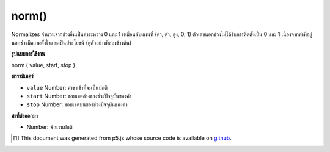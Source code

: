 .. raw:: html

	<script src="https://sketch.netpie.io/widget/p5-widget.js"></script>

norm()
======

Normalizes จำนวนจากช่วงอื่นเป็นค่าระหว่าง 0 และ 1 เหมือนกับแผนที่ (ค่า, ต่ำ, สูง, 0, 1) ตัวเลขนอกช่วงไม่ได้รับการติดตั้งเป็น 0 และ 1 เนื่องจากค่าที่อยู่นอกช่วงมีความตั้งใจและเป็นประโยชน์ (ดูตัวอย่างที่สองข้างต้น)

.. Normalizes a number from another range into a value between 0 and 1.
.. Identical to map(value, low, high, 0, 1).
.. Numbers outside of the range are not clamped to 0 and 1, because
.. out-of-range values are often intentional and useful. (See the second
.. example above.)

**รูปแบบการใช้งาน**

norm ( value, start, stop )

**พารามิเตอร์**

- ``value``  Number: ค่าขาเข้าที่จะเป็นปกติ

- ``start``  Number: ขอบเขตล่างของช่วงปัจจุบันของค่า

- ``stop``  Number: ขอบเขตบนของช่วงปัจจุบันของค่า

.. ``value``  Number: incoming value to be normalized
.. ``start``  Number: lower bound of the value's current range
.. ``stop``  Number: upper bound of the value's current range

**ค่าที่ส่งออกมา**

- Number: จำนวนปกติ

.. Number: normalized number

.. raw:: html

	<script type="text/p5" data-autoplay data-hide-sourcecode>
	function draw() {
	  background(200);
	  currentNum = mouseX;
	  lowerBound = 0;
	  upperBound = width; //100;
	  normalized = norm(currentNum, lowerBound, upperBound);
	  lineY = 70
	  line(0, lineY, width, lineY);
	  //Draw an ellipse mapped to the non-normalized value.
	  noStroke();
	  fill(50)
	  var s = 7; // ellipse size
	  ellipse(currentNum, lineY, s, s);
	
	  // Draw the guide
	  guideY = lineY + 15;
	  text("0", 0, guideY);
	  textAlign(RIGHT);
	  text("100", width, guideY);
	
	  // Draw the normalized value
	  textAlign(LEFT);
	  fill(0);
	  textSize(32);
	  normalY = 40;
	  normalX = 20;
	  text(normalized, normalX, normalY);
	}

	</script>

	<br><br>

..  [#f1] This document was generated from p5.js whose source code is available on `github <https://github.com/processing/p5.js>`_.
